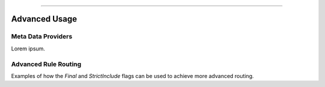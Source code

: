 .. rst-class:: center

.. image:: sitetitle.png

----

################
  Advanced Usage
################

Meta Data Providers
===================
Lorem ipsum.

Advanced Rule Routing
=====================
Examples of how the `Final` and `StrictInclude` flags can be used to achieve more advanced routing.
